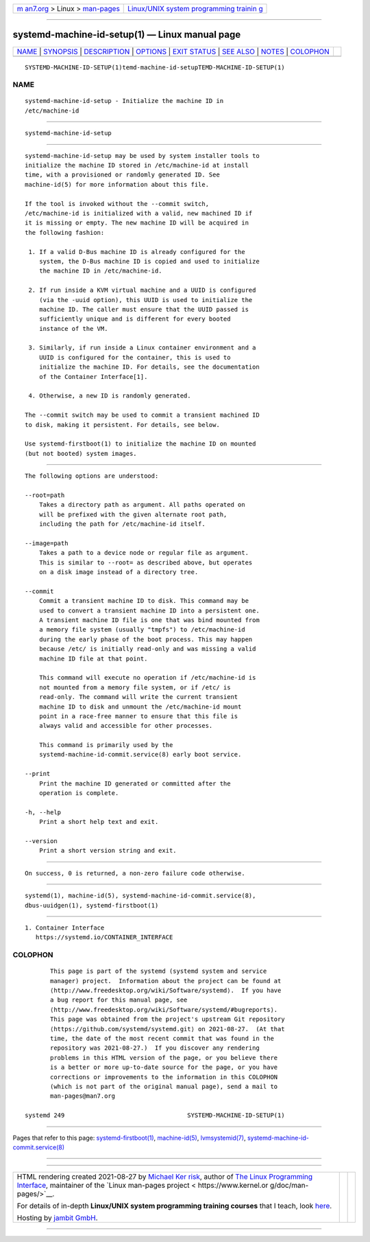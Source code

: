 .. container:: page-top

.. container:: nav-bar

   +----------------------------------+----------------------------------+
   | `m                               | `Linux/UNIX system programming   |
   | an7.org <../../../index.html>`__ | trainin                          |
   | > Linux >                        | g <http://man7.org/training/>`__ |
   | `man-pages <../index.html>`__    |                                  |
   +----------------------------------+----------------------------------+

--------------

systemd-machine-id-setup(1) — Linux manual page
===============================================

+-----------------------------------+-----------------------------------+
| `NAME <#NAME>`__ \|               |                                   |
| `SYNOPSIS <#SYNOPSIS>`__ \|       |                                   |
| `DESCRIPTION <#DESCRIPTION>`__ \| |                                   |
| `OPTIONS <#OPTIONS>`__ \|         |                                   |
| `EXIT STATUS <#EXIT_STATUS>`__ \| |                                   |
| `SEE ALSO <#SEE_ALSO>`__ \|       |                                   |
| `NOTES <#NOTES>`__ \|             |                                   |
| `COLOPHON <#COLOPHON>`__          |                                   |
+-----------------------------------+-----------------------------------+
| .. container:: man-search-box     |                                   |
+-----------------------------------+-----------------------------------+

::

   SYSTEMD-MACHINE-ID-SETUP(1)temd-machine-id-setupTEMD-MACHINE-ID-SETUP(1)

NAME
-------------------------------------------------

::

          systemd-machine-id-setup - Initialize the machine ID in
          /etc/machine-id


---------------------------------------------------------

::

          systemd-machine-id-setup


---------------------------------------------------------------

::

          systemd-machine-id-setup may be used by system installer tools to
          initialize the machine ID stored in /etc/machine-id at install
          time, with a provisioned or randomly generated ID. See
          machine-id(5) for more information about this file.

          If the tool is invoked without the --commit switch,
          /etc/machine-id is initialized with a valid, new machined ID if
          it is missing or empty. The new machine ID will be acquired in
          the following fashion:

           1. If a valid D-Bus machine ID is already configured for the
              system, the D-Bus machine ID is copied and used to initialize
              the machine ID in /etc/machine-id.

           2. If run inside a KVM virtual machine and a UUID is configured
              (via the -uuid option), this UUID is used to initialize the
              machine ID. The caller must ensure that the UUID passed is
              sufficiently unique and is different for every booted
              instance of the VM.

           3. Similarly, if run inside a Linux container environment and a
              UUID is configured for the container, this is used to
              initialize the machine ID. For details, see the documentation
              of the Container Interface[1].

           4. Otherwise, a new ID is randomly generated.

          The --commit switch may be used to commit a transient machined ID
          to disk, making it persistent. For details, see below.

          Use systemd-firstboot(1) to initialize the machine ID on mounted
          (but not booted) system images.


-------------------------------------------------------

::

          The following options are understood:

          --root=path
              Takes a directory path as argument. All paths operated on
              will be prefixed with the given alternate root path,
              including the path for /etc/machine-id itself.

          --image=path
              Takes a path to a device node or regular file as argument.
              This is similar to --root= as described above, but operates
              on a disk image instead of a directory tree.

          --commit
              Commit a transient machine ID to disk. This command may be
              used to convert a transient machine ID into a persistent one.
              A transient machine ID file is one that was bind mounted from
              a memory file system (usually "tmpfs") to /etc/machine-id
              during the early phase of the boot process. This may happen
              because /etc/ is initially read-only and was missing a valid
              machine ID file at that point.

              This command will execute no operation if /etc/machine-id is
              not mounted from a memory file system, or if /etc/ is
              read-only. The command will write the current transient
              machine ID to disk and unmount the /etc/machine-id mount
              point in a race-free manner to ensure that this file is
              always valid and accessible for other processes.

              This command is primarily used by the
              systemd-machine-id-commit.service(8) early boot service.

          --print
              Print the machine ID generated or committed after the
              operation is complete.

          -h, --help
              Print a short help text and exit.

          --version
              Print a short version string and exit.


---------------------------------------------------------------

::

          On success, 0 is returned, a non-zero failure code otherwise.


---------------------------------------------------------

::

          systemd(1), machine-id(5), systemd-machine-id-commit.service(8),
          dbus-uuidgen(1), systemd-firstboot(1)


---------------------------------------------------

::

           1. Container Interface
              https://systemd.io/CONTAINER_INTERFACE

COLOPHON
---------------------------------------------------------

::

          This page is part of the systemd (systemd system and service
          manager) project.  Information about the project can be found at
          ⟨http://www.freedesktop.org/wiki/Software/systemd⟩.  If you have
          a bug report for this manual page, see
          ⟨http://www.freedesktop.org/wiki/Software/systemd/#bugreports⟩.
          This page was obtained from the project's upstream Git repository
          ⟨https://github.com/systemd/systemd.git⟩ on 2021-08-27.  (At that
          time, the date of the most recent commit that was found in the
          repository was 2021-08-27.)  If you discover any rendering
          problems in this HTML version of the page, or you believe there
          is a better or more up-to-date source for the page, or you have
          corrections or improvements to the information in this COLOPHON
          (which is not part of the original manual page), send a mail to
          man-pages@man7.org

   systemd 249                                  SYSTEMD-MACHINE-ID-SETUP(1)

--------------

Pages that refer to this page:
`systemd-firstboot(1) <../man1/systemd-firstboot.1.html>`__, 
`machine-id(5) <../man5/machine-id.5.html>`__, 
`lvmsystemid(7) <../man7/lvmsystemid.7.html>`__, 
`systemd-machine-id-commit.service(8) <../man8/systemd-machine-id-commit.service.8.html>`__

--------------

--------------

.. container:: footer

   +-----------------------+-----------------------+-----------------------+
   | HTML rendering        |                       | |Cover of TLPI|       |
   | created 2021-08-27 by |                       |                       |
   | `Michael              |                       |                       |
   | Ker                   |                       |                       |
   | risk <https://man7.or |                       |                       |
   | g/mtk/index.html>`__, |                       |                       |
   | author of `The Linux  |                       |                       |
   | Programming           |                       |                       |
   | Interface <https:     |                       |                       |
   | //man7.org/tlpi/>`__, |                       |                       |
   | maintainer of the     |                       |                       |
   | `Linux man-pages      |                       |                       |
   | project <             |                       |                       |
   | https://www.kernel.or |                       |                       |
   | g/doc/man-pages/>`__. |                       |                       |
   |                       |                       |                       |
   | For details of        |                       |                       |
   | in-depth **Linux/UNIX |                       |                       |
   | system programming    |                       |                       |
   | training courses**    |                       |                       |
   | that I teach, look    |                       |                       |
   | `here <https://ma     |                       |                       |
   | n7.org/training/>`__. |                       |                       |
   |                       |                       |                       |
   | Hosting by `jambit    |                       |                       |
   | GmbH                  |                       |                       |
   | <https://www.jambit.c |                       |                       |
   | om/index_en.html>`__. |                       |                       |
   +-----------------------+-----------------------+-----------------------+

--------------

.. container:: statcounter

   |Web Analytics Made Easy - StatCounter|

.. |Cover of TLPI| image:: https://man7.org/tlpi/cover/TLPI-front-cover-vsmall.png
   :target: https://man7.org/tlpi/
.. |Web Analytics Made Easy - StatCounter| image:: https://c.statcounter.com/7422636/0/9b6714ff/1/
   :class: statcounter
   :target: https://statcounter.com/
